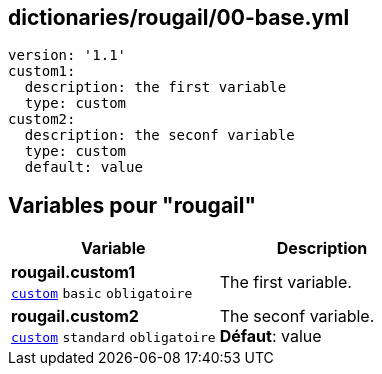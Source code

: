 == dictionaries/rougail/00-base.yml

[,yaml]
----
version: '1.1'
custom1:
  description: the first variable
  type: custom
custom2:
  description: the seconf variable
  type: custom
  default: value
----
== Variables pour "rougail"

[cols="110a,110a",options="header"]
|====
| Variable                                                                                                     | Description                                                                                                  
| 
**rougail.custom1** +
`https://rougail.readthedocs.io/en/latest/variable.html#variables-types[custom]` `basic` `obligatoire`                                                                                                              | 
The first variable.                                                                                                              
| 
**rougail.custom2** +
`https://rougail.readthedocs.io/en/latest/variable.html#variables-types[custom]` `standard` `obligatoire`                                                                                                              | 
The seconf variable. +
**Défaut**: value                                                                                                              
|====


